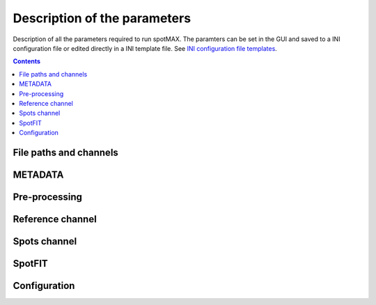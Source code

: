 .. role:: m(math)

.. _Edit button: https://raw.githubusercontent.com/SchmollerLab/Cell_ACDC/main/cellacdc/resources/icons/edit-id.svg
.. _Create data structure: https://cell-acdc.readthedocs.io/en/latest/getting-started.html#creating-data-structures
.. _Cell-ACDC user manual: https://github.com/SchmollerLab/Cell_ACDC/blob/main/UserManual/Cell-ACDC_User_Manual.pdf
.. _Cell-ACDC: https://github.com/SchmollerLab/Cell_ACDC
.. _notebooks folder: https://github.com/ElpadoCan/spotMAX/tree/main/examples/notebooks
.. _Sato filter: https://scikit-image.org/docs/stable/api/skimage.filters.html#skimage.filters.sato
.. _filters section: https://scikit-image.org/docs/stable/api/skimage.filters.html#
.. _GitHub page: https://github.com/ElpadoCan/spotMAX
.. _BioImage Model Zoo: https://bioimage.io/#/
.. _INI configuration file templates: https://github.com/ElpadoCan/spotMAX/tree/main/examples/ini_config_files_template

.. _params-desc:

Description of the parameters
=============================

Description of all the parameters required to run spotMAX. The paramters can be 
set in the GUI and saved to a INI configuration file or edited directly 
in a INI template file. See `INI configuration file templates`_.

.. contents::

File paths and channels
-----------------------

.. confval:: Experiment folder path(s) to analyse

  One or more folder paths to analyse. To set up this from the GUI click on 
  the `Edit button`_ besides the parameter. An experiment  folder can be a 
  folder containing the fluorescence channel separated into single TIFF files 
  or a folder containing multiple Position folders. We recommend structuring 
  the data into the same structure required by `Cell-ACDC`_. Here you can find 
  detailed instructions on how to do that `Create data structure`_.

  You can also create the data structure with Fiji/ImageJ macros or manually. 
  See the sections ``Create data structure using Fiji Macros`` and 
  ``Manually create data structure from microscopy file(s)`` of the 
  `Cell-ACDC user manual`_.

  :type: string
  :required: True

.. confval:: Spots channel end name or path

  Last part of the file name or full path of the file containing the spots 
  channel data. The data can be a single 2D image, a 3D image (z-stack or 2D 
  over time), or a 4D image (3D over time). 
  
  File formats supported: ``.tif``, ``.tiff``, ``.h5``, ``.npz``, or ``.npy``.

  :type: string
  :default: ``''``

.. confval:: Cells segmentation end name or path

  Last part of the file name or full path of the file containing the masks of 
  the segmented obejcts (e.g., single cells). The data can be a single 2D image, 
  a 3D image (z-stack or 2D over time), or a 4D image (3D over time). 
  
  The segmentation data must have the same YX shape of the spots channel data. 
  However, when working with time-lapse data, it can have less time-points. 
  Additionally, with z-stack data, the segmentation data can be 2D. In this 
  case, spotMAX will stack the 2D segmentation masks into 3D data with 
  the same number of z-slices of the spots channel data. Same applied when 
  working with 3D z-stacks over time. 
  
  File formats supported: ``.tif``, ``.tiff``, ``.h5``, ``.npz``, or ``.npy``.

  :type: string
  :default: ``''``

.. confval:: Reference channel end name or path

  Last part of the file name or full path of the file containing the reference 
  channel data. The reference channel is an additional fluorescence channel 
  that can aid with spot detection. For example, if the spots are located on a 
  specific sub-cellular structure, you can let spotMAX segment the reference 
  channel and keep only those spots found on the reference channel. 
  
  Example of reference channels are the nucleus, or the mitochondrial network. 
  The data can be a single 2D image, a 3D image (z-stack or 2D over time),
  or a 4D image (3D over time).
  
  File formats supported: ``.tif``, ``.tiff``, ``.h5``, ``.npz``, or ``.npy``.

  :type: string
  :default: ``''``

.. confval:: Spots channel segmentation end name or path

  Last part of the file name or full path of the file containing the mask where 
  to search for spots. Before detecting the spots, spotMAX will segment the 
  spots' channel with automatic thresholding or a neural network. 
  
  If you perform this step externally, you can provide here the file containing 
  that data and spotMAX will move directly to spot detection without segmenting 
  the spots.

  :type: string
  :default: ``''``

.. confval:: Ref. channel segmentation end name or path

  Last part of the file name or full path of the file containing the 
  segmentation mask of the reference channel. See the parameter **Reference 
  channel end name or path** for more details about the reference channel. 
  
  Provide a file name here when you are performing the segmentation 
  of the reference channel externally to spotMAX. 

  :type: string
  :default: ``''``

.. confval:: Table with lineage info end name or path

  Last part of the CSV file name or full path of the CSV file containing 
  parent-child relationship. The table must contain the following columns: 
  ``frame_i``, ``Cell_ID``, ``cell_cycle_stage``, ``relationship``, 
  and ``relative_ID``. 
  
  The ``frame_i`` is the time-point index (starting from 0).

  The ``Cell_ID`` is the ID of the segmented object (e.g., the single cells).

  The ``cell_cycle_stage`` must be either 'G1' or 'S' depending on whether the 
  cell is one or two objects (e.g., mother+bud in budding yeast when they are 
  segmented separately). 

  The ``relationship`` must be either 'mother' or 'bud' depending on whether 
  the cell is the mother or the daughter cell. 

  The ``relative_ID`` is the ID of the segmented object related to ``Cell_ID``. 
  When this information is provided, if the segmented object has 
  ``cell_cycle_stage = S`` it will be temporarily merged together with the 
  corresponding ``relative_ID`` for the prediction of the spots masks (i.e., the 
  areas where the spots are searched). 
  
  This is very useful when two related cells are segmented separately but must 
  be considered as a unique entity. 
  
  See the :confval:`Spots segmentation method` for more details on how the 
  spots masks are generated.
  
  .. note::
    
    We recommend using `Cell-ACDC`_ to generate the lineage table. 
  
  :type: string
  :default: ``''``

.. confval:: Run number

  An integer that will be prepended to spotMAX output files that allows you to 
  identify a specific analysis run. You can have as many runs as you want. 
  Useful when trying out different parameters and you want to compare the 
  results of the different runs. 

  :type: integer
  :default: ``1``

.. confval:: Text to append at the end of the output files

  A text to append at the end of the spotMAX output files. In conjuction with 
  :confval:`Run number`, this parameter can be used to identify the output 
  files from a specific analysis run. 

  :type: string
  :default: ``''``

.. confval:: File extension of the output tables

  Either ``.h5`` or ``.csv``. We recommend ``.h5`` when dealing with large 
  datasets. However, ``.h5`` files can be processed only with Python. 
  You can find example notebooks on how to process these files in the 
  `notebooks folder`_. 

  :type: string
  :default: ``.h5``

.. _metadata:

METADATA
--------

.. confval:: Number of frames (SizeT)

  The number of time-points in time-lapse data. This is the fourth to last 
  dimension of the image shape for 4D data (T, Z, Y, X) or the third to last 
  dimension for 3D data (T, Y, X).
  
  Write 1 if you load static data.

  :type: integer
  :default: ``1``

.. confval:: Analyse until frame number

  Leave at 1 if you load static data. Otherwise enter the frame number where 
  the analysis should stop.

  :type: integer
  :default: ``1``

.. confval:: Number of z-slices (SizeZ)

  Number of z-slices in the dataset. This is the third to last dimension 
  of the image shape. Leave at 1 if you don't have z-slices. 

  :type: integer
  :default: ``1``

.. confval:: Pixel width (um)
  
  The pixel width in micrometers. This is typically given by the microscope 
  settings.

  :type: float
  :default: ``1.0``

.. confval:: Pixel height (um)
  
  The pixel height in micrometers. This is typically given by the microscope 
  settings and it's usually the same as the pixel width.

  :type: float
  :default: ``1.0``

.. confval:: Voxel depth (um)
  
  The voxel depth (in the z-direction) in micrometers. This is typically given 
  by the microscope settings. Leave at 1 if you don't have z-slices.

  :type: float
  :default: ``1.0``

.. confval:: Numerical aperture

  The numerical aperture of the microscope objective. This is typically given 
  by the microscope settings. This parameter will be used to determine the 
  diffraction limit (smallest spot size that can be resolved with 
  diffraction-limited microscope).
  
  .. note::
    
    For super-resolution data, you can modify the size of the PSF to a 
    smaller value than the diffraction limit by setting 
    :confval:`Resolution multiplier in y- and x- direction` parameter to a 
    value less than 1.
  
  :type: float
  :default: ``1.4``

.. confval:: Spots reporter emission wavelength (nm)

  The emission wavelength of the fluorescent reporter used. As with the 
  numerical aperture, this will be used to determine the diffraction limit 
  (smallest spot size that can be resolved with diffraction-limited microscope). 

  .. note::
    
    For super-resolution data, you can modify the size of the PSF to a 
    smaller value than the diffraction limit by setting 
    :confval:`Resolution multiplier in y- and x- direction` parameter to a 
    value less than 1.
  
  :type: float
  :default: ``500.0``

.. confval:: Spot minimum z-size (um)
  
  Rough estimation of the smallest spot radius in z-direction. 
  
  As a rule of thumb you can use 2-3 times higher than the resolution limit 
  in X and Y. Another option is to visually measure this on a couple of spots. 
  The idea is that spots centers cannot be at a smaller distance than the 
  radius of the minimum size allowed. 
  
  In the GUI, you can see the estimated minimum spot 
  size at the :confval:`Spot (z, y, x) minimum dimensions (radius)` line. 

  :type: float
  :default: ``1.0``

.. confval:: Resolution multiplier in y- and x- direction

  This parameter allows you to modify the calculated minimum spots size. 
  The default value of 1 will result in the radius of the smallest spot being 
  the diffraction limit. 
  
  Enter 2 if for example your smallest spot is twice the diffraction limit. 
  You can visually tune this on the GUI in the :ref:`tune-parameters-tab`. 

  :type: float
  :default: ``1.0``

.. confval:: Spot (z, y, x) minimum dimensions (radius)

  This is not a parameter. On the GUI here you will see the result of minimum 
  spot radii estimation, both in pixels and micrometers. 
  
  .. note::

    These values are the **radii** of the ellipsoid that determines the extent 
    of each spot (i.e., the pixels that belong to a spot). However, they are 
    also the **diameter** of the spot footprint, which is the minimum volume 
    where only one spot can be detected. This is because two spots can be 
    resolved as long as the distance between their centers is less or equal 
    than the radius of each spot (see the "Abbe diffraction limit").
  
  In the GUI, you will see a warning sign besides the parameter when any of the 
  values are lower than 2 pixels. This is because it would result in a spot 
  footprint with a radius of 1 pixel, effctively detecting spots one every 
  single pixel of the image (i.e., most likely this would be too small).

  In the ``Tune parameters`` tab on the GUI you can visually set the 
  :confval:`Resolution multiplier in y- and x- direction` by adding points and 
  pressing up and down key arrows to adjust the size. 

Pre-processing
--------------

.. confval:: Aggregate cells prior analysis

  If ``True``, spotMAX will aggregate all the segmented objects together before 
  running the spot detection of the reference channel segmentation. 
  Activate this option if some of the objects do not have any spot. 
  Deactivate it if you have a large variation in signal's intensity across 
  objects. 
  
  .. note::

    Compared to automatic thresholding, the variation in intensity is less of 
    a problem when using the neural network. In any case, test with both 
    options.
  
  :type: boolean
  :default: ``True``

.. confval:: Remove hot pixels

  If ``True``, spotMAX will run a morphological opening operation on the intensity 
  image. This will result in the removal of single bright pixels.

  :type: boolean
  :default: ``False``

.. confval:: Initial gaussian filter sigma

  If greater than 0, spotMAX will apply a Gaussian blur before detection. 
  This is usually beneficial. Note that you can provide a single sigma value 
  or one for each axis (separated by a comma). 

  :type: float
  :default: ``0.75``

.. confval:: Sharpen spots signal prior detection

  If ``True``, spotMAX will apply a Difference of Gaussians (DoG) filter that 
  result in enhancing the spots. This is usually beneficial. 
  
  A DoG filter works by subtracting two blurred versions of the image. 
  The subtracted image is with a larger sigma (more blurring). The sigmas for 
  the two blurred images is determined with the following formula:

  .. math::
    \sigma_1 = \frac{s_{zyx}}{1 + \sqrt{2}}
  
  .. math::
    \sigma_2 = \sigma_1\cdot\sqrt{2}
  
  where :m:`s_{zyx}` is the minimum spot size as calculated in the 
  :confval:`Spot (z, y, x) minimum dimensions (radius)` parameter. 
  
  The filtered image will be the result of subtracting the image blurred 
  with :m:`\sigma_2` from the image blurred with :m:`\sigma_1`.

  :type: boolean
  :default: ``True``

Reference channel
-----------------

.. confval:: Segment reference channel

  If ``True`` and a reference channel name is provided in the parameter 
  :confval:`Reference channel end name or path`, spotMAX will segment the 
  reference channel. The segmentation workflow is made of the following steps: 

  1. Gaussian filter (if :confval:`Ref. channel gaussian filter sigma` > 0)
  2. Ridge filter, to enhance network-like structures (if :confval:`Sigmas used to enhance network-like structures` > 0)
  3. Automatic thresholding using the method selected by the :confval:`Ref. channel threshold function` parameter.

  Note that the :confval:`Aggregate cells prior analysis` applies here too. 
  Do not aggregate if the signal's intensities varies widely between segmented 
  objects. 

  :type: boolean
  :default: ``False``

.. confval:: Keep only spots that are inside ref. channel mask

  If ``True``, spots whose center lies outside the reference channel mask 
  will be filtered out.

  :type: boolean
  :default: ``False``

.. confval:: Use the ref. channel mask to determine background

  If ``True``, the background value used to compute the :ref:`Effect size (vs. backgr.)` 
  feature is determined as the median of the pixels inside the reference channel 
  and outside of the spots. See the :ref:`Effect size (vs. backgr.)` section 
  for more details about how the spots masks are generated.

  :type: boolean
  :default: ``False``

.. confval:: Ref. channel is single object (e.g., nucleus)

  If ``True``, only the largest object in the reference channel mask per single 
  cell is kept. This is useful when segmenting the nucleus for example, 
  because artefacts that are not part of the nucleus can be easily removed.

  :type: boolean
  :default: ``False``

.. confval:: Ref. channel gaussian filter sigma

  If greater than 0, spotMAX will appy a gaussian filter to the reference 
  channel before segmenting it. Note that you can provide a single sigma value 
  or one for each axis (separated by a comma). 

  :type: float
  :default: ``0.75``

.. confval:: Sigmas used to enhance network-like structures

  If greater than 0, spotMAX will apply a ridge filter (more specifically, the 
  `Sato filter`_) that will enhance network-like structures. This parameter 
  will require some experimentation, but a good starting value is a single 
  sigma =  ``1.0``. If the reference channel mask should be smoother you can add a 
  second sigma = ``1.0, 2.0``. In the GUI, you can visualize the result of the 
  filter.

  :type: float or vector of (sigma_z, sigma_y, sigma_x)
  :default: ``0.0``

.. confval:: Ref. channel segmentation method

  Method used to segment the reference channel. This can be either 
  ``Thresholding``, or ``BioImage.IO model``. 

  If you choose ``Thresholding``, you will also need to select which 
  thresholding  algorithm to use (parameter :confval:`Ref. channel threshold function`). 

  If you choose ``BioImage.IO model`` you will need either the DOI, the URL, or 
  the path to the downloaded zip file of the chosen model. You can choose any 
  of the models available on the `BioImage Model Zoo`_ webpage.

  :type: string
  :default: ``Thresholding``

.. confval:: Ref. channel threshold function

  The automatic thresholding algorithm to use when segmenting the reference 
  channel. In the GUI, you can visualize the result of all the algorithms 
  available. You can find more details about them on the scikit-image webpage 
  at the `filters section`_.

  :type: string
  :default: ``threshold_otsu``

.. confval:: Save reference channel segmentation masks

  If ``True``, spotMAX will save the segmentation masks of the reference channel in 
  the same folder where the reference channel's data is located. 
  The file will be named with the pattern ``<basename>_<ref_ch_name>_segm_mask_<text_to_append>.npz`` 
  where ``<basename>`` is the common part of all the file names in the Position 
  folder, the ``<ref_ch_name>`` is the text provided at the 
  :confval:`Reference channel end name or path` parameter, and 
  ``<text_to_append>`` is the text provided at the 
  :confval:`Text to append at the end of the output files` parameter.

  :type: boolean
  :default: ``False``

.. _spots-channel:

Spots channel
-------------

.. confval:: Spots segmentation method

  Method used to segment the spots. This can be either ``Thresholding``, 
  ``spotMAX AI``, or ``BioImage.IO model``.

  If you choose ``spotMAX AI`` you will need to setup additional parameters for 
  the model. In the GUI you can do so by clicking on the cog button just 
  besides the method selector. 
  
  If you choose ``Thresholding``, you will also need to select which 
  thresholding  algorithm to use (parameter :confval:`Spot detection threshold function`). 
  
  If you choose ``BioImage.IO model`` you will need either the DOI, the URL, or 
  the path to the downloaded zip file of the chosen model. You can choose any 
  of the models available on the `BioImage Model Zoo`_ webpage.

  During the segmentation step spotMAX will generate a binary mask from the 
  spots' intensity image with potential areas where to detect spots. 
  
  After this step, spotMAX  will separate the spots by detecting local peaks 
  or labelling the prediction mask (separate by connected component labelling) 
  depending on the :confval:`Spots detection method` parameter. 
  
  In the GUI, you can visualize the output of all the thresholding algoritms 
  or of the neural networks vs a specific thresholding method by clicking 
  on the compute button besides the method selector. 

  :type: string
  :default: ``Thresholding``

.. confval:: Spot detection threshold function

  Automatic thresholding algorithm to use in case the :confval:`Spots segmentation method`  
  is ``Thresholding``. If instead it is ``spotMAX AI`` or ``BioImage.IO model`` 
  here you can select which thresholding algorithm to compare to the neural 
  network output.
  
  .. note::

     More details about the available algorithms are available on the 
     scikit-image webpage at the `filters section`_. 
    
  :type: string
  :default: ``threshold_li``

.. confval:: Spots detection method

  Method used to detect the spots. This can be either ``Detect local peaks`` or 
  ``Label prediction mask``. 

  Choose ``Label prediction mask`` when the masks of the spots after segmentation 
  are all separated. If some spots are merged, the only way to separate them is 
  to detect the local peaks. See :confval:`Spots segmentation method` for more 
  information. 

  :type: string
  :default: ``Detect local peaks``  

.. confval:: Features and thresholds for filtering true spots

  List of single-spot features with their threshold values (minimum and maximum 
  allowed) that will be used to filter valid spots. 
  
  In the GUI you can set these by clicking on the ``Set features or view the selected ones...`` 
  button. 
  
  In the INI configuration file you could write
  
  .. code-block:: 
    
    Features and thresholds for filtering true spots =
      spot_vs_ref_ch_ttest_pvalue, None, 0.025
      spot_vs_ref_ch_ttest_tstat, 0.0, None

  This example uses two features: the ``spot_vs_ref_ch_ttest_pvalue``, and the 
  ``spot_vs_ref_ch_ttest_tstat`` features (see :ref:`stat-test-vs-ref-ch`) 
  for details about these features). The thresholds, are written as ``min, max`` 
  after the feature name. Therefore, with the line ``spot_vs_ref_ch_ttest_pvalue, None, 0.025`` 
  spotMAX will keep only those spots whose p-value of the t-test against the 
  reference channel is below 0.025. Equally, wiht the ``spot_vs_ref_ch_ttest_tstat, 0.0, None`` 
  spotMAX will keep only those spots whose t-statistic of the t-test against the 
  reference channel is above 0.0. Using this syntax, you can filter using an 
  arbitrary number single-spot features described in the :ref:`single-spot-features` 
  section.

  :type: dictionary of {feature_name: (min_threshold, max_threshold)} or None
  :default: ``None``  
 
.. confval:: Optimise detection for high spot density

  If ``True``, spotMAX will normalise the intensities within each single spot mask 
  by the euclidean distance transform. 
  
  More specifically, the further away from the center a pixel is, the more its 
  intensity will be reduced before computing the mean intensity of the spot. 
  For example, if a pixel is 5 pixels away from the spot center, its intensity 
  will be reduced by 1/5. 
  
  This is useful when you have very bright spots close to dimmer spots because 
  it reduces the influence of the bright spot on the mean intensity of the 
  dimmer spot.

  :type: boolean
  :default: ``True``  

.. confval:: Compute spots size (fit gaussian peak(s))

  If ``True``, spotMAX will fit a 3D gaussian curve to the spots intensities. 
  This will result in more features being computed. These features are 
  described in the :ref:`spotfit-features` section. To determine which 
  pixels should be given as input to the fitting procedure for each spot, 
  spotMAX will first perform a step called spotSIZE.
  
  Starting from a spot mask that is half the size of the minimum spot size, 
  spotMAX will grow the masks by one voxel size in each direction. 
  At each iteration, the mean of the intensities on the surface of the newly 
  added pixels is computed. If the mean is below a limit, the spot mask 
  stops growing. 
  
  The limit is set to the median of the background (inside the cell and outside 
  of the minimum spot size mask) plus three times the background standard 
  deviation. When all the spots masks stop growing, the process ends and the 
  pixels's intensities of each spot are passed to the fitting routine. 
  
  .. note::

    If multiple spots masks are touching each other, they are 
    fitted together with as many gaussian curves as number of merged spots. 
  
  The equation of the 1D gaussian curve is the following:

  .. math::
    f(x) = e^{-\frac{(x - x_0)^2}{2 \sigma_x ^ 2}}
  
  where :m:`x_0` and :m:`\sigma_x` are fitting parameters and they are the center 
  of the gaussian peak and the standard devation (width), respectively. To obtain the 
  3D equation :m:`G(x, y, z)`, we simply multiply the 1D equations in each 
  direction and we add an overall amplitude :m:`A` and background :m:`B` fitting 
  parameters as follows:

  .. math::
    G(x, y, z) = A \cdot f(x) \cdot f(y) \cdot f(z) + B
  
  :type: boolean
  :default: ``False`` 

.. confval:: Save spots segmentation masks

  If ``True``, spotMAX will save the segmentation masks of the spots in the same 
  folder where the spots's data is located. 
  
  The file will be named with the pattern 
  ``<basename>_<spots_ch_name>_segm_mask_<text_to_append>.npz`` where ``<basename>`` 
  is the common part of all the file names in the Position folder, the 
  ``<spots_ch_name>`` is the text provided at the :confval:`Spots channel end name or path` parameter, 
  and ``<text_to_append>`` is the text provided at the :confval:`Text to append at the end of the output files` 
  parameter.

  :type: boolean
  :default: ``False``

.. confval:: Save pre-processed spots image

  If ``True``, spotMAX will save the segmentation masks of the spots in the same 
  folder where the spots's data is located. 
  
  The file will be named with the pattern 
  ``<spots_image_filename>_preprocessed.<ext>`` where ``<spots_image_filename>`` 
  is the file name of the loaded file with the spots channel data and ``<ext>`` 
  is the same extension of the file with the spots channel data.

  :type: boolean
  :default: ``False``

SpotFIT
-------

.. confval:: Bounds interval for the x and y peak center coord.

  Here you can specify the half-interval width to determine the maximum and 
  the minimum of the x and y center coordinate allowed in the fitting procedure.

  For example, if you set this to ``0.2`` and the x center coordinated detected 
  during the spot detection step is ``200``, then :m:`x_0` and :m:`y_0` in the 
  gaussian curve equation can reach a minimum of ``199.8`` and a maximum of 
  ``200.2`` during the fitting routine.

  See the :confval:`Compute spots size (fit gaussian peak(s))` parameter for more 
  details about the fitting procedure.

  :type: float
  :default: ``0.1``

.. confval:: Bounds interval for the z peak center coord.

  Here you can specify the half-interval width to determine the maximum and 
  the minimum of the z center coordinate allowed in the fitting procedure.

  For example, if you set this to ``0.2`` and the z center coordinated detected 
  during the spot detection step is ``15``, then :m:`z_0` in the gaussian curve 
  equation can reach a minimum of ``14.8`` and a maximum of ``15.2`` 
  during the fitting routine.

  See the :confval:`Compute spots size (fit gaussian peak(s))` parameter for more 
  details about the fitting procedure.

  :type: float
  :default: ``0.2``

.. confval:: Bounds for sigma in x-direction

  Here you can specify the maximum and the minimum values that :m:`sigma_x` in 
  the gaussian curve equation can reach during the fitting routine.

  .. note::

    For the values you can specify any mathematical combination of the 
    available single spot features (see :ref:`single-spot-features`). Numbers 
    and ``± inf`` (i.e., no lower-upper limit) are also allowed. 

  :type: string
  :default: ``0.5, spotsize_yx_radius_pxl``

.. confval:: Bounds for sigma in y-direction

  Here you can specify the maximum and the minimum values that :m:`sigma_y` in 
  the gaussian curve equation can reach during the fitting routine.

  .. note::

    For the values you can specify any mathematical combination of the 
    available single spot features (see :ref:`single-spot-features`). Numbers 
    and ``± inf`` (i.e., no lower-upper limit) are also allowed. 
  
  :type: string
  :default: ``0.5, spotsize_yx_radius_pxl``

.. confval:: Bounds for sigma in z-direction

  Here you can specify the maximum and the minimum values that :m:`sigma_z` in 
  the gaussian curve equation can reach during the fitting routine.

  .. note::

    For the values you can specify any mathematical combination of the 
    available single spot features (see :ref:`single-spot-features`). Numbers 
    and ``± inf`` (i.e., no lower-upper limit) are also allowed. 

  :type: string
  :default: ``0.5, spotsize_z_radius_pxl``

.. confval:: Bounds for the peak amplitude

  Here you can specify the maximum and the minimum values that :m:`A` in 
  the gaussian curve equation can reach during the fitting routine.

  .. note::

    For the values you can specify any mathematical combination of the 
    available single spot features (see :ref:`single-spot-features`). Numbers 
    are also allowed. 

  :type: string
  :default: ``0.0, spotsize_A_max``

.. confval:: Bounds for the peak background level

  Here you can specify the maximum and the minimum values that :m:`B` in 
  the gaussian curve equation can reach during the fitting routine.

  .. note::

    For the values you can specify any mathematical combination of the 
    available single spot features (see :ref:`single-spot-features`). Numbers 
    are also allowed. 

  :type: string
  :default: ``spot_B_min, inf``

Configuration
-------------

.. confval:: Folder path of the log file

  If not specified, the default path is ``~/spotmax_appdata/logs``. 
  The log file contains useful information for debugging. Please, provide it 
  when submitting an issue on our `GitHub page`_.

  :type: string
  :default: ``~/spotmax_appdata/logs``

.. confval:: Folder path of the final report

  If not specified, the final report will be saved in the same folder of the 
  INI configuration file. 
  
  The final report contains useful information with warnings and 
  error messages that might have arose during the analysis.

  :type: string
  :default: ``''``

.. confval:: Filename of final report

  If not specified, the filename of the final report  will be a unique string 
  with a timestamp to avoid multiple analysis in parallel trying to save to the 
  same file. The final report contains useful information with warnings and 
  error messages that might have arose during the analysis.

  :type: string
  :default: ``''``

.. confval:: Disable saving of the final report

  If ``True``, the final report will not be saved.

  :type: boolean
  :default: ``False``

.. confval:: Use default values for missing parameters

  If ``True``, spotMAX will not pause waiting for the user to choose what to do 
  with missing parameters. 
  
  It will continue the analysis with default values. Disable this only when you 
  are sure you have setup all the paramters needed. Some parameters are 
  mandatory and analysis will stop regardless.

  :type: boolean
  :default: ``False``

.. confval:: Stop analysis on critical error

  If ``False``, spotMAX will log the error and will continue the analysis of the 
  next folder without stopping.

  :type: boolean
  :default: ``True``

.. confval:: Use CUDA-compatible GPU

  If ``True`` and CUDA libraries are installed, spotMAX can run some of the 
  analysis steps on the GPU, significantly increasing overall analysis speed.

  :type: boolean
  :default: ``False``

.. confval:: Number of threads used by numba

  If the library `numba` is installed, here you can specify how many threads 
  should be used (we recommend to use a maximum equal to the number of CPU 
  cores available). The default value is half of the 
  CPU cores available.

  :type: integer
  :default: ``-1``

.. confval:: Reduce logging verbosity

  If ``True``, you will see almost only progress bars in the terminal during the 
  analysis.

  :type: boolean
  :default: ``False``


